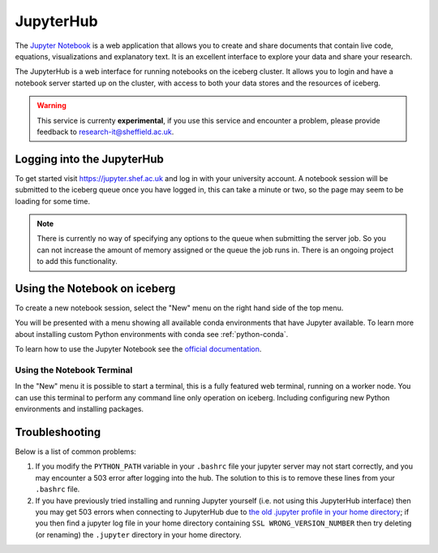 JupyterHub
==========

The `Jupyter Notebook <http://jupyter.org/>`_ is a web application that allows 
you to create and share documents that contain live code, equations, 
visualizations and explanatory text.
It is an excellent interface to explore your data and share your research.

The JupyterHub is a web interface for running notebooks on the iceberg cluster.
It allows you to login and have a notebook server started up on the cluster, 
with access to both your data stores and the resources of iceberg.


.. warning::
    This service is currenty **experimental**, if you use this service and
    encounter a problem, please provide feedback to
    `research-it@sheffield.ac.uk <research-it@sheffield.ac.uk>`_.


Logging into the JupyterHub
---------------------------

To get started visit `https://jupyter.shef.ac.uk <https://jupyter.shef.ac.uk>`_
and log in with your university account. 
A notebook session will be submitted to the iceberg queue once you have logged
in, this can take a minute or two, so the page may seem to be loading for some
time.

.. note::
    There is currently no way of specifying any options to the queue when
    submitting the server job. So you can not increase the amount of memory
    assigned or the queue the job runs in. There is an ongoing project to add
    this functionality.



Using the Notebook on iceberg
-----------------------------

To create a new notebook session, select the "New" menu on the right hand side
of the top menu.

.. image:: /images/jupyterhub-kernels.png

You will be presented with a menu showing all available conda environments that
have Jupyter available. To learn more about installing custom Python
environments with conda see :ref:`python-conda`.

To learn how to use the Jupyter Notebook see the `official documentation
<http://jupyter-notebook.readthedocs.io/en/latest/examples/Notebook/Notebook%20Basics.html>`_.

Using the Notebook Terminal
###########################

In the "New" menu it is possible to start a terminal, this is a fully featured
web terminal, running on a worker node. You can use this terminal to perform
any command line only operation on iceberg. Including configuring new Python
environments and installing packages.

.. image:: /images/jupyterhub-terminal.png

Troubleshooting
---------------

Below is a list of common problems:

1. If you modify the ``PYTHON_PATH`` variable in your ``.bashrc`` file your
   jupyter server may not start correctly, and you may encounter a 503 error
   after logging into the hub. The solution to this is to remove these lines
   from your ``.bashrc`` file.
2. If you have previously tried installing and running Jupyter yourself (i.e.
   not using this JupyterHub interface) then you may get 503 errors when
   connecting to JupyterHub due to `the old .jupyter profile in your home
   directory <https://github.com/jupyter/jupyterhub/issues/294>`_;  if you then
   find a jupyter log file in your home directory containing ``SSL
   WRONG_VERSION_NUMBER`` then try deleting (or renaming) the ``.jupyter``
   directory in your home directory.
